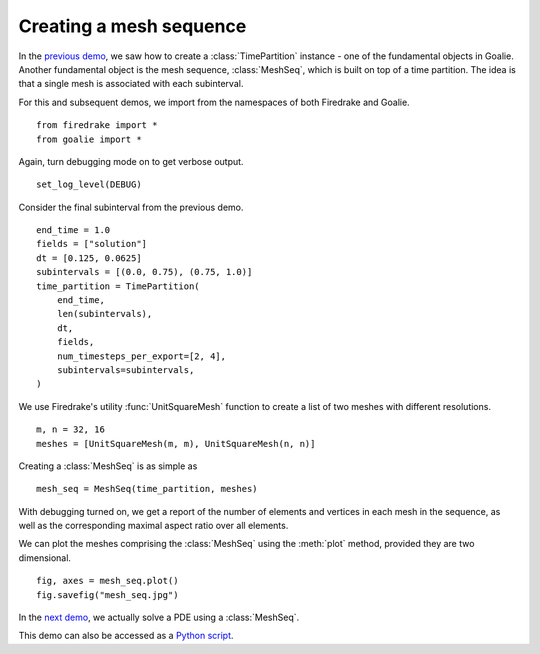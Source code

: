 Creating a mesh sequence
========================

In the `previous demo <./time_partition.py.html>`__,
we saw how to create a :class:`TimePartition` instance
- one of the fundamental objects in Goalie. Another
fundamental object is the mesh sequence, :class:`MeshSeq`,
which is built on top of a time partition. The idea is
that a single mesh is associated with each subinterval.

For this and subsequent demos, we import from the namespaces
of both Firedrake and Goalie. ::

  from firedrake import *
  from goalie import *

Again, turn debugging mode on to get verbose output. ::

  set_log_level(DEBUG)

Consider the final subinterval from the previous demo. ::

  end_time = 1.0
  fields = ["solution"]
  dt = [0.125, 0.0625]
  subintervals = [(0.0, 0.75), (0.75, 1.0)]
  time_partition = TimePartition(
      end_time,
      len(subintervals),
      dt,
      fields,
      num_timesteps_per_export=[2, 4],
      subintervals=subintervals,
  )

We use Firedrake's utility :func:`UnitSquareMesh` function
to create a list of two meshes with different resolutions. ::

  m, n = 32, 16
  meshes = [UnitSquareMesh(m, m), UnitSquareMesh(n, n)]

Creating a :class:`MeshSeq` is as simple as ::

  mesh_seq = MeshSeq(time_partition, meshes)

With debugging turned on, we get a report of the number of
elements and vertices in each mesh in the sequence, as well
as the corresponding maximal aspect ratio over all elements.

We can plot the meshes comprising the :class:`MeshSeq` using
the :meth:`plot` method, provided they are two dimensional. ::

  fig, axes = mesh_seq.plot()
  fig.savefig("mesh_seq.jpg")

.. figure:: mesh_seq.jpg
   :figwidth: 90%
   :align: center

In the `next demo <./burgers.py.html>`__, we actually solve a
PDE using a :class:`MeshSeq`.

This demo can also be accessed as a `Python script <mesh_seq.py>`__.
